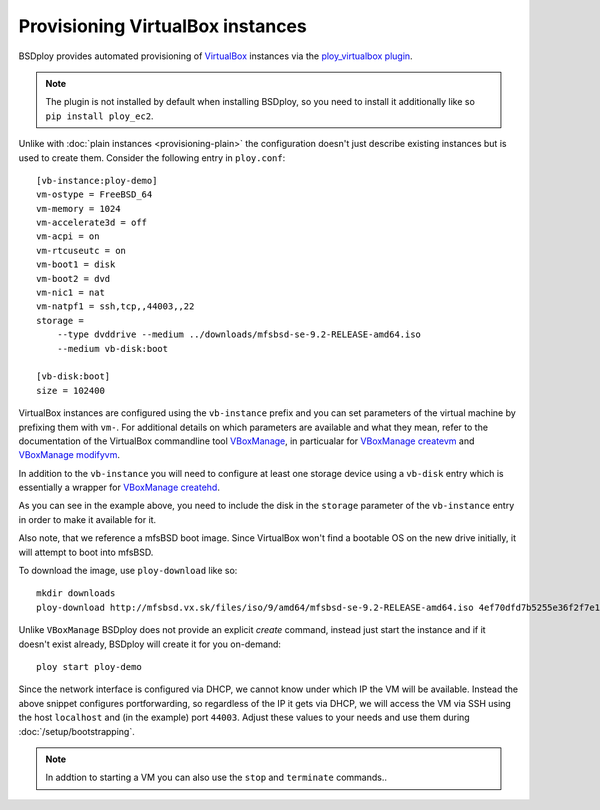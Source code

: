 Provisioning VirtualBox instances
=================================

BSDploy provides automated provisioning of `VirtualBox <https://www.virtualbox.org>`_ instances via the `ploy_virtualbox plugin <https://github.com/ployground/ploy_virtualbox>`_.

.. Note:: The plugin is not installed by default when installing BSDploy, so you need to install it additionally like so ``pip install ploy_ec2``.


Unlike with :doc:`plain instances <provisioning-plain>` the configuration doesn't just describe existing instances but is used to create them. Consider the following entry in ``ploy.conf``::

    [vb-instance:ploy-demo]
    vm-ostype = FreeBSD_64
    vm-memory = 1024
    vm-accelerate3d = off
    vm-acpi = on
    vm-rtcuseutc = on
    vm-boot1 = disk
    vm-boot2 = dvd
    vm-nic1 = nat
    vm-natpf1 = ssh,tcp,,44003,,22
    storage =
        --type dvddrive --medium ../downloads/mfsbsd-se-9.2-RELEASE-amd64.iso
        --medium vb-disk:boot

    [vb-disk:boot]
    size = 102400

VirtualBox instances are configured using the ``vb-instance`` prefix and you can set parameters of the virtual machine by prefixing them with ``vm-``. For additional details on which parameters are available and what they mean, refer to the documentation of the VirtualBox commandline tool `VBoxManage <http://www.virtualbox.org/manual/ch08.html>`_, in particualar for `VBoxManage createvm <http://www.virtualbox.org/manual/ch08.html#vboxmanage-createvm>`_ and `VBoxManage modifyvm <http://www.virtualbox.org/manual/ch08.html#vboxmanage-modifyvm>`_.

In addition to the ``vb-instance`` you will need to configure at least one storage device using a ``vb-disk`` entry which is essentially a wrapper for `VBoxManage createhd <http://www.virtualbox.org/manual/ch08.html#vboxmanage-createvdi>`_.

As you can see in the example above, you need to include the disk in the ``storage`` parameter of the ``vb-instance`` entry in order to make it available for it.

Also note, that we reference a mfsBSD boot image. Since VirtualBox won't find a bootable OS on the new drive initially, it will attempt to boot into mfsBSD.

To download the image, use ``ploy-download`` like so::

    mkdir downloads
    ploy-download http://mfsbsd.vx.sk/files/iso/9/amd64/mfsbsd-se-9.2-RELEASE-amd64.iso 4ef70dfd7b5255e36f2f7e1a5292c7a05019c8ce downloads/

Unlike ``VBoxManage`` BSDploy does not provide an explicit *create* command, instead just start the instance and if it doesn't exist already, BSDploy will create it for you on-demand::

    ploy start ploy-demo

Since the network interface is configured via DHCP, we cannot know under which IP the VM will be available. Instead the above snippet configures portforwarding, so regardless of the IP it gets via DHCP, we will access the VM via SSH using the host ``localhost`` and (in the example) port ``44003``. Adjust these values to your needs and use them during :doc:`/setup/bootstrapping`.

.. Note:: In addtion to starting a VM you can also use the ``stop`` and ``terminate`` commands..

